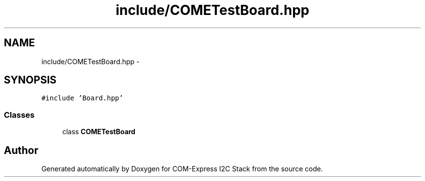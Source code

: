 .TH "include/COMETestBoard.hpp" 3 "Tue Aug 8 2017" "Version 1.0" "COM-Express I2C Stack" \" -*- nroff -*-
.ad l
.nh
.SH NAME
include/COMETestBoard.hpp \- 
.SH SYNOPSIS
.br
.PP
\fC#include 'Board\&.hpp'\fP
.br

.SS "Classes"

.in +1c
.ti -1c
.RI "class \fBCOMETestBoard\fP"
.br
.in -1c
.SH "Author"
.PP 
Generated automatically by Doxygen for COM-Express I2C Stack from the source code\&.
